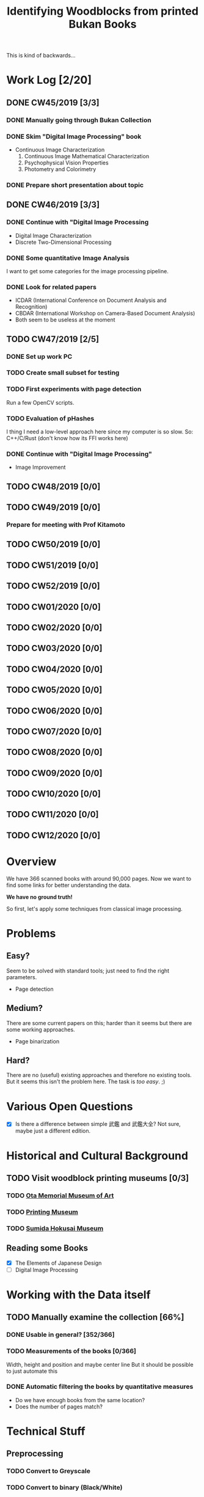#+TITLE: Identifying Woodblocks from printed Bukan Books
#+BIBLIOGRAPHY: references plain
This is kind of backwards...

* Work Log [2/20]
** DONE CW45/2019 [3/3]
   CLOSED: [2019-11-11 Mo 12:34] SCHEDULED: <2019-11-04 Mo> DEADLINE: <2019-11-09 Sa>
*** DONE Manually going through Bukan Collection
    CLOSED: [2019-11-08 Fr 14:51]
*** DONE Skim "Digital Image Processing" book
    CLOSED: [2019-11-08 Fr 20:16]
    - Continuous Image Characterization
      1) Continuous Image Mathematical Characterization
      2) Psychophysical Vision Properties
      3) Photometry and Colorimetry

*** DONE Prepare short presentation about topic
    CLOSED: [2019-11-11 Mo 12:34]

** DONE CW46/2019 [3/3]
   CLOSED: [2019-11-15 Fr 16:50] SCHEDULED: <2019-11-11 Mo> DEADLINE: <2019-11-16 Sa>
*** DONE Continue with "Digital Image Processing
    CLOSED: [2019-11-15 Fr 16:50]
    - Digital Image Characterization
    - Discrete Two-Dimensional Processing
*** DONE Some quantitative Image Analysis
    CLOSED: [2019-11-13 Mi 08:52]
    I want to get some categories for the image processing pipeline.

*** DONE Look for related papers
    CLOSED: [2019-11-13 Mi 12:36]
    - ICDAR (International Conference on Document Analysis and Recognition)
    - CBDAR (International Workshop on Camera-Based Document Analysis)
    - Both seem to be useless at the moment
** TODO CW47/2019 [2/5]
   SCHEDULED: <2019-11-18 Mo> DEADLINE: <2019-11-23 Sa>
*** DONE Set up work PC
    CLOSED: [2019-11-18 Mo 11:11]
*** TODO Create small subset for testing
*** TODO First experiments with page detection
    Run a few OpenCV scripts.
*** TODO Evaluation of pHashes
    I thing I need a low-level approach here since my computer is so slow.
    So: C++/C/Rust (don't know how its FFI works here)
*** DONE Continue with "Digital Image Processing"
    CLOSED: [2019-11-21 木 18:46]
    - Image Improvement

** TODO CW48/2019 [0/0]
   SCHEDULED: <2019-11-25 月> DEADLINE: <2019-11-30 土>
** TODO CW49/2019 [0/0]
   SCHEDULED: <2019-12-02 月> DEADLINE: <2019-12-07 土>
*** Prepare for meeting with Prof Kitamoto

** TODO CW50/2019 [0/0]
** TODO CW51/2019 [0/0]
** TODO CW52/2019 [0/0]
** TODO CW01/2020 [0/0]
** TODO CW02/2020 [0/0]
** TODO CW03/2020 [0/0]
** TODO CW04/2020 [0/0]
** TODO CW05/2020 [0/0]
** TODO CW06/2020 [0/0]
** TODO CW07/2020 [0/0]
** TODO CW08/2020 [0/0]
** TODO CW09/2020 [0/0]
** TODO CW10/2020 [0/0]
** TODO CW11/2020 [0/0]
** TODO CW12/2020 [0/0]


* Overview
We have 366 scanned books with around 90,000 pages. Now we want to find some links for better understanding the data.

*We have no ground truth!*

So first, let's apply some techniques from classical image processing.


* Problems
** Easy?
   Seem to be solved with standard tools; just need to find the right parameters.
   - Page detection
** Medium?
   There are some current papers on this; harder than it seems but there are some working approaches.
   - Page binarization
** Hard?
   There are no (useful) existing approaches and therefore no existing tools.
   But it seems this isn't the problem here. The task is /too easy/. ;)


* Various Open Questions
  - [X] Is there a difference between simple 武鑑 and 武鑑大全?
    Not sure, maybe just a different edition.

    
* Historical and Cultural Background
** TODO Visit woodblock printing museums [0/3]
*** TODO [[http://www.ukiyoe-ota-muse.jp/][Ota Memorial Museum of Art]]
*** TODO [[https://www.printing-museum.org/][Printing Museum]]
*** TODO [[https://hokusai-museum.jp/][Sumida Hokusai Museum]]
** Reading some Books
   - [X] The Elements of Japanese Design
   - [ ] Digital Image Processing

    
* Working with the Data itself
** TODO Manually examine the collection [66%]
*** DONE Usable in general? [352/366]
    CLOSED: [2019-11-08 Fr 08:10]
*** TODO Measurements of the books [0/366]
    Width, height and position and maybe center line
    But it should be possible to just automate this
*** DONE Automatic filtering the books by quantitative measures 
    CLOSED: [2019-11-21 木 18:50]
    - Do we have enough books from the same location?
    - Does the number of pages match?

      
* Technical Stuff
** Preprocessing
*** TODO Convert to Greyscale
*** TODO Convert to binary (Black/White)
    You might want to use Histograms for finding good thresholds
    "Document Image Binarization"
** Finding Major Differences
   With perceptual hashes using [[https://phash.org/][pHash]]
** Finding Minor Differences
   Aligning/Registering the images and doing pixelwise comparison
   
